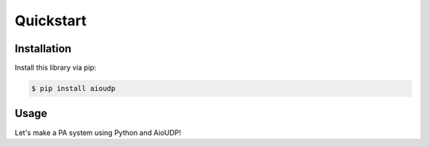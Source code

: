 Quickstart
==========

Installation
------------

Install this library via pip:

.. code-block::

    $ pip install aioudp

Usage
-----

Let's make a PA system using Python and AioUDP!

.. todo::
    Actually write this
